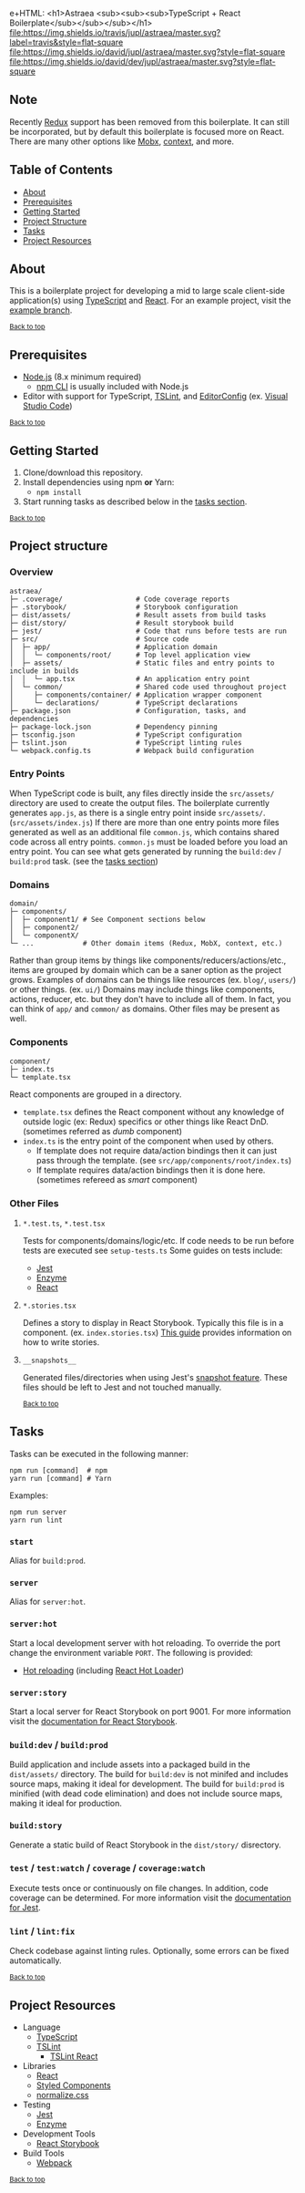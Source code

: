 e+HTML: <h1>Astraea <sub><sub><sub>TypeScript + React Boilerplate</sub></sub></sub></h1>
[[https://travis-ci.org/jupl/astraea][file:https://img.shields.io/travis/jupl/astraea/master.svg?label=travis&style=flat-square]]
[[https://david-dm.org/jupl/astraea/master][file:https://img.shields.io/david/jupl/astraea/master.svg?style=flat-square]]
[[https://david-dm.org/jupl/astraea/master?type=dev][file:https://img.shields.io/david/dev/jupl/astraea/master.svg?style=flat-square]]

** Note
Recently [[https://redux.js.org/][Redux]] support has been removed from this boilerplate. It can still be incorporated, but by default this boilerplate is focused more on React. There are many other options like [[https://mobx.js.org/][Mobx]], [[https://reactjs.org/docs/context.html][context]], and more.

** Table of Contents
- [[#about][About]]
- [[#prerequisites][Prerequisites]]
- [[#getting-started][Getting Started]]
- [[#project-structure][Project Structure]]
- [[#tasks][Tasks]]
- [[#project-resources][Project Resources]]

** About
This is a boilerplate project for developing a mid to large scale client-side application(s) using [[https://www.typescriptlang.org/][TypeScript]] and [[https://facebook.github.io/react/][React]]. For an example project, visit the [[https://github.com/jupl/astraea/tree/example][example branch]].

^{[[#astraea-typescript--react-boilerplate][Back to top]]}

** Prerequisites
- [[https://nodejs.org/en/][Node.js]] (8.x minimum required)
  - [[https://docs.npmjs.com/cli/npm][npm CLI]] is usually included with Node.js
- Editor with support for TypeScript, [[https://palantir.github.io/tslint/][TSLint]], and [[http://editorconfig.org/][EditorConfig]] (ex. [[https://code.visualstudio.com/][Visual Studio Code]])

^{[[#astraea-typescript--react-boilerplate][Back to top]]}

** Getting Started
1. Clone/download this repository.
2. Install dependencies using npm *or* Yarn:
   - =npm install=
3. Start running tasks as described below in the [[#tasks][tasks section]].

^{[[#astraea-typescript--react-boilerplate][Back to top]]}

** Project structure
*** Overview
#+BEGIN_EXAMPLE
astraea/
├─ .coverage/                  # Code coverage reports
├─ .storybook/                 # Storybook configuration
├─ dist/assets/                # Result assets from build tasks
├─ dist/story/                 # Result storybook build
├─ jest/                       # Code that runs before tests are run
├─ src/                        # Source code
│  ├─ app/                     # Application domain
│  │  └─ components/root/      # Top level application view
│  ├─ assets/                  # Static files and entry points to include in builds
│  │  └─ app.tsx               # An application entry point
│  └─ common/                  # Shared code used throughout project
│     ├─ components/container/ # Application wrapper component
│     └─ declarations/         # TypeScript declarations
├─ package.json                # Configuration, tasks, and dependencies
├─ package-lock.json           # Dependency pinning
├─ tsconfig.json               # TypeScript configuration
├─ tslint.json                 # TypeScript linting rules
└─ webpack.config.ts           # Webpack build configuration
#+END_EXAMPLE
*** Entry Points
When TypeScript code is built, any files directly inside the =src/assets/= directory are used to create the output files. The boilerplate currently generates =app.js=, as there is a single entry point inside =src/assets/=. (=src/assets/index.js=) If there are more than one entry points more files generated as well as an additional file =common.js=, which contains shared code across all entry points. =common.js= must be loaded before you load an entry point. You can see what gets generated by running the =build:dev= / =build:prod= task. (see the [[#tasks][tasks section]])
*** Domains
#+BEGIN_EXAMPLE
domain/
├─ components/
│  ├─ component1/ # See Component sections below
│  ├─ component2/
│  └─ componentX/
└─ ...            # Other domain items (Redux, MobX, context, etc.)
#+END_EXAMPLE
Rather than group items by things like components/reducers/actions/etc., items are grouped by domain which can be a saner option as the project grows. Examples of domains can be things like resources (ex. =blog/=, =users/=) or other things. (ex. =ui/=) Domains may include things like components, actions, reducer, etc. but they don't have to include all of them. In fact, you can think of =app/= and =common/= as domains. Other files may be present as well.
*** Components
#+BEGIN_EXAMPLE
component/
├─ index.ts
└─ template.tsx
#+END_EXAMPLE
React components are grouped in a directory.
- =template.tsx= defines the React component without any knowledge of outside logic (ex: Redux) specifics or other things like React DnD. (sometimes referred as /dumb/ component)
- =index.ts= is the entry point of the component when used by others.
  - If template does not require data/action bindings then it can just pass through the template. (see =src/app/components/root/index.ts=)
  - If template requires data/action bindings then it is done here.  (sometimes refereed as /smart/ component)
*** Other Files
**** =*.test.ts=, =*.test.tsx=
Tests for components/domains/logic/etc. If code needs to be run before tests are executed see =setup-tests.ts= Some guides on tests include:
- [[https://facebook.github.io/jest/docs/api.html][Jest]]
- [[http://airbnb.io/enzyme/index.html#basic-usage][Enzyme]]
- [[https://facebook.github.io/jest/docs/tutorial-react.html][React]]
**** =*.stories.tsx=
Defines a story to display in React Storybook. Typically this file is in a component. (ex. =index.stories.tsx=) [[https://getstorybook.io/docs/react-storybook/basics/writing-stories][This guide]] provides information on how to write stories.
**** =__snapshots__=
Generated files/directories when using Jest's [[https://facebook.github.io/jest/docs/tutorial-react.html#snapshot-testing][snapshot feature]]. These files should be left to Jest and not touched manually.

^{[[#astraea-typescript--react-boilerplate][Back to top]]}

** Tasks
Tasks can be executed in the following manner:
#+BEGIN_EXAMPLE
npm run [command]  # npm
yarn run [command] # Yarn
#+END_EXAMPLE
Examples:
#+BEGIN_EXAMPLE
npm run server
yarn run lint
#+END_EXAMPLE
*** =start=
Alias for =build:prod=.
*** =server=
Alias for =server:hot=.
*** =server:hot=
Start a local development server with hot reloading. To override the port change the environment variable =PORT=. The following is provided:
- [[https://webpack.js.org/concepts/hot-module-replacement][Hot reloading]] (including [[https://github.com/gaearon/react-hot-loader][React Hot Loader]])
*** =server:story=
Start a local server for React Storybook on port 9001. For more information visit the [[https://getstorybook.io/docs][documentation for React Storybook]].
*** =build:dev= / =build:prod=
Build application and include assets into a packaged build in the =dist/assets/= directory. The build for =build:dev= is not minifed and includes source maps, making it ideal for development. The build for =build:prod= is minified (with dead code elimination) and does not include source maps, making it ideal for production.
*** =build:story=
Generate a static build of React Storybook in the =dist/story/= disrectory.
*** =test= / =test:watch= / =coverage= / =coverage:watch=
Execute tests once or continuously on file changes. In addition, code coverage can be determined. For more information visit the [[https://facebook.github.io/jest/docs/configuration.html][documentation for Jest]].
*** =lint= / =lint:fix=
Check codebase against linting rules. Optionally, some errors can be fixed automatically.

^{[[#astraea-typescript--react-boilerplate][Back to top]]}

** Project Resources
- Language
  - [[https://www.typescriptlang.org/][TypeScript]]
  - [[https://palantir.github.io/tslint/][TSLint]]
    - [[https://github.com/palantir/tslint-react][TSLint React]]
- Libraries
  - [[https://facebook.github.io/react/][React]]
  - [[https://styled-components.com/][Styled Components]]
  - [[https://necolas.github.io/normalize.css/][normalize.css]]
- Testing
  - [[https://facebook.github.io/jest/][Jest]]
  - [[https://github.com/airbnb/enzyme/][Enzyme]]
- Development Tools
  - [[https://getstorybook.io/][React Storybook]]
- Build Tools
  - [[https://webpack.js.org/][Webpack]]

^{[[#astraea-typescript--react-boilerplate][Back to top]]}
